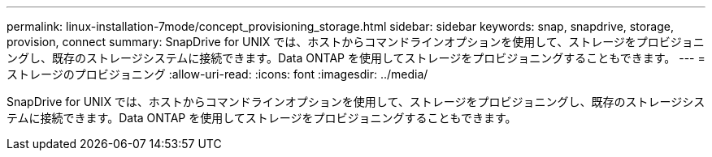 ---
permalink: linux-installation-7mode/concept_provisioning_storage.html 
sidebar: sidebar 
keywords: snap, snapdrive, storage, provision, connect 
summary: SnapDrive for UNIX では、ホストからコマンドラインオプションを使用して、ストレージをプロビジョニングし、既存のストレージシステムに接続できます。Data ONTAP を使用してストレージをプロビジョニングすることもできます。 
---
= ストレージのプロビジョニング
:allow-uri-read: 
:icons: font
:imagesdir: ../media/


[role="lead"]
SnapDrive for UNIX では、ホストからコマンドラインオプションを使用して、ストレージをプロビジョニングし、既存のストレージシステムに接続できます。Data ONTAP を使用してストレージをプロビジョニングすることもできます。
